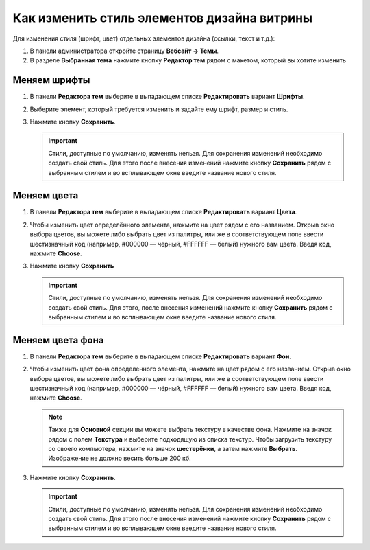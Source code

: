 ********************************************
Как изменить стиль элементов дизайна витрины
********************************************

Для изменения стиля (шрифт, цвет) отдельных элементов дизайна (ссылки, текст и т.д.):

#. В панели администратора откройте страницу **Вебсайт → Темы**.

#. В разделе **Выбранная тема** нажмите кнопку **Редактор тем** рядом с макетом, который вы хотите изменить

   .. fancybox:: img/elements1.png
       :alt: Редактор тем

=============
Меняем шрифты
=============

#. В панели **Редактора тем** выберите в выпадающем списке **Редактировать** вариант **Шрифты**.

#. Выберите элемент, который требуется изменить и задайте ему шрифт, размер и стиль.

#. Нажмите кнопку **Сохранить**.

   .. important::

       Стили, доступные по умолчанию, изменять нельзя. Для сохранения изменений необходимо создать свой стиль. Для этого после внесения изменений нажмите кнопку **Сохранить** рядом с выбранным стилем и во всплывающем окне введите название нового стиля.

   .. fancybox:: img/elements2.png
       :alt: Шрифт

============
Меняем цвета
============

#. В панели **Редактора тем** выберите в выпадающем списке **Редактировать** вариант **Цвета**.

#. Чтобы изменить цвет определённого элемента, нажмите на цвет рядом с его названием. Открыв окно выбора цветов, вы можете либо выбрать цвет из палитры, или же в соответствующем поле ввести шестизначный код (например, #000000 — чёрный, #FFFFFF — белый) нужного вам цвета. Введя код, нажмите **Choose**.

#. Нажмите кнопку **Сохранить**

   .. important::

       Стили, доступные по умолчанию, изменять нельзя. Для сохранения изменений необходимо создать свой стиль. Для этого, после внесения изменений нажмите кнопку **Сохранить** рядом с выбранным стилем и во всплывающем окне введите название нового стиля. 

   .. fancybox:: img/elements3.png
       :alt: Цвета

=================
Меняем цвета фона
=================

#. В панели **Редактора тем** выберите в выпадающем списке **Редактировать** вариант **Фон**.

#. Чтобы изменить цвет фона определенного элемента, нажмите на цвет рядом с его названием. Открыв окно выбора цветов, вы можете либо выбрать цвет из палитры, или же в соответствующем поле ввести шестизначный код (например, #000000 — чёрный, #FFFFFF — белый) нужного вам цвета. Введя код, нажмите **Choose**.

   .. note::

       Также для **Основной** секции вы можете выбрать текстуру в качестве фона. Нажмите на значок рядом с полем **Текстура** и выберите подходящую из списка текстур. Чтобы загрузить текстуру со своего компьютера, нажмите на значок **шестерёнки**, а затем нажмите **Выбрать**. Изображение не должно весить больше 200 кб.

#. Нажмите кнопку **Сохранить**.

   .. important::

       Стили, доступные по умолчанию, изменять нельзя. Для сохранения изменений необходимо создать свой стиль. Для этого после внесения изменений нажмите кнопку **Сохранить** рядом с выбранным стилем и во всплывающем окне введите название нового стиля. 

   .. fancybox:: img/elements4.png
       :alt: Фон
